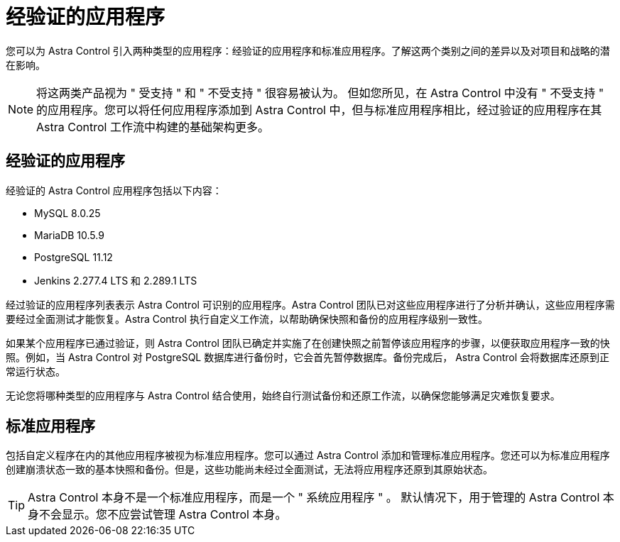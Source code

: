 = 经验证的应用程序
:allow-uri-read: 


您可以为 Astra Control 引入两种类型的应用程序：经验证的应用程序和标准应用程序。了解这两个类别之间的差异以及对项目和战略的潜在影响。


NOTE: 将这两类产品视为 " 受支持 " 和 " 不受支持 " 很容易被认为。 但如您所见，在 Astra Control 中没有 " 不受支持 " 的应用程序。您可以将任何应用程序添加到 Astra Control 中，但与标准应用程序相比，经过验证的应用程序在其 Astra Control 工作流中构建的基础架构更多。



== 经验证的应用程序

经验证的 Astra Control 应用程序包括以下内容：

* MySQL 8.0.25
* MariaDB 10.5.9
* PostgreSQL 11.12
* Jenkins 2.277.4 LTS 和 2.289.1 LTS


经过验证的应用程序列表表示 Astra Control 可识别的应用程序。Astra Control 团队已对这些应用程序进行了分析并确认，这些应用程序需要经过全面测试才能恢复。Astra Control 执行自定义工作流，以帮助确保快照和备份的应用程序级别一致性。

如果某个应用程序已通过验证，则 Astra Control 团队已确定并实施了在创建快照之前暂停该应用程序的步骤，以便获取应用程序一致的快照。例如，当 Astra Control 对 PostgreSQL 数据库进行备份时，它会首先暂停数据库。备份完成后， Astra Control 会将数据库还原到正常运行状态。

无论您将哪种类型的应用程序与 Astra Control 结合使用，始终自行测试备份和还原工作流，以确保您能够满足灾难恢复要求。



== 标准应用程序

包括自定义程序在内的其他应用程序被视为标准应用程序。您可以通过 Astra Control 添加和管理标准应用程序。您还可以为标准应用程序创建崩溃状态一致的基本快照和备份。但是，这些功能尚未经过全面测试，无法将应用程序还原到其原始状态。


TIP: Astra Control 本身不是一个标准应用程序，而是一个 " 系统应用程序 " 。 默认情况下，用于管理的 Astra Control 本身不会显示。您不应尝试管理 Astra Control 本身。
